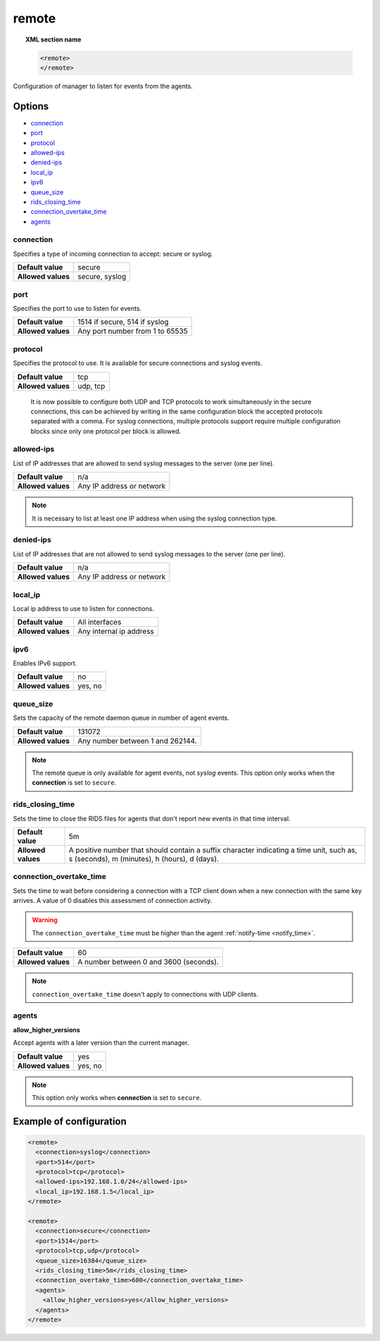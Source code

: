 .. Copyright (C) 2015, Wazuh, Inc.

.. meta::
  :description: Check out how to configure the manager to listen for events from the agents and an example of configuration in this section of the Wazuh documentation. 
  
.. _reference_ossec_remote:

remote
=======

.. topic:: XML section name

	.. code-block:: xml

		<remote>
		</remote>

Configuration of manager to listen for events from the agents.

Options
-------

- `connection`_
- `port`_
- `protocol`_
- `allowed-ips`_
- `denied-ips`_
- `local_ip`_
- `ipv6`_
- `queue_size`_
- `rids_closing_time`_
- `connection_overtake_time`_
- `agents`_

connection
^^^^^^^^^^^

Specifies a type of incoming connection to accept: secure or syslog.

+--------------------+----------------+
| **Default value**  | secure         |
+--------------------+----------------+
| **Allowed values** | secure, syslog |
+--------------------+----------------+

port
^^^^^^^^^^^

Specifies the port to use to listen for events.

+--------------------+---------------------------------+
| **Default value**  | 1514 if secure, 514 if syslog   |
+--------------------+---------------------------------+
| **Allowed values** | Any port number from 1 to 65535 |
+--------------------+---------------------------------+

.. _manager_protocol:

protocol
^^^^^^^^^^^

Specifies the protocol to use. It is available for secure connections and syslog events.

+--------------------+----------+
| **Default value**  | tcp      |
+--------------------+----------+
| **Allowed values** | udp, tcp |
+--------------------+----------+

  It is now possible to configure both UDP and TCP protocols to work simultaneously in the secure connections, this can be achieved by writing in the same configuration block the accepted protocols separated with a comma. For syslog connections, multiple protocols support require multiple configuration blocks since only one protocol per block is allowed.

allowed-ips
^^^^^^^^^^^

List of IP addresses that are allowed to send syslog messages to the server (one per line).

+--------------------+---------------------------+
| **Default value**  | n/a                       |
+--------------------+---------------------------+
| **Allowed values** | Any IP address or network |
+--------------------+---------------------------+

.. note::

   It is necessary to list at least one IP address when using the syslog connection type.

denied-ips
^^^^^^^^^^^

List of IP addresses that are not allowed to send syslog messages to the server (one per line).

+--------------------+---------------------------+
| **Default value**  | n/a                       |
+--------------------+---------------------------+
| **Allowed values** | Any IP address or network |
+--------------------+---------------------------+


local_ip
^^^^^^^^^^^

Local ip address to use to listen for connections.

+--------------------+-------------------------+
| **Default value**  | All interfaces          |
+--------------------+-------------------------+
| **Allowed values** | Any internal ip address |
+--------------------+-------------------------+


ipv6
^^^^^^^^^^^

Enables IPv6 support.

+--------------------+------------------+
| **Default value**  | no               |
+--------------------+------------------+
| **Allowed values** | yes, no          |
+--------------------+------------------+

queue_size
^^^^^^^^^^^^

Sets the capacity of the remote daemon queue in number of agent events.

+--------------------+----------------------------------+
| **Default value**  | 131072                           |
+--------------------+----------------------------------+
| **Allowed values** | Any number between 1 and 262144. |
+--------------------+----------------------------------+

.. note::
  The remote queue is only available for agent events, not *syslog* events. This option only works when the **connection** is set to ``secure``.

rids_closing_time
^^^^^^^^^^^^^^^^^^

Sets the time to close the RIDS files for agents that don't report new events in that time interval.

+--------------------+------------------------------------------------------------------------------------------------------------------------------------------+
| **Default value**  | 5m                                                                                                                                       |
+--------------------+------------------------------------------------------------------------------------------------------------------------------------------+
| **Allowed values** | A positive number that should contain a suffix character indicating a time unit, such as, s (seconds), m (minutes), h (hours), d (days). |
+--------------------+------------------------------------------------------------------------------------------------------------------------------------------+

connection_overtake_time
^^^^^^^^^^^^^^^^^^^^^^^^^

.. versionadded:: 4.5.2

Sets the time to wait before considering a connection with a TCP client down when a new connection with the same key arrives. A value of 0 disables this assessment of connection activity.

.. warning::

   The ``connection_overtake_time`` must be higher than the agent :ref:`notify-time <notify_time>`.

+--------------------+-----------------------------------------------+
| **Default value**  | 60                                            |
+--------------------+-----------------------------------------------+
| **Allowed values** | A number between 0 and 3600 (seconds).        |
+--------------------+-----------------------------------------------+

.. note::

   ``connection_overtake_time`` doesn't apply to connections with UDP clients.

agents
^^^^^^

**allow_higher_versions**

.. versionadded:: 4.6.0
  
Accept agents with a later version than the current manager.

+--------------------+------------------+
| **Default value**  | yes              |
+--------------------+------------------+
| **Allowed values** | yes, no          |
+--------------------+------------------+

.. note::

   This option only works when **connection** is set to ``secure``.

Example of configuration
------------------------

.. code-block:: xml

    <remote>
      <connection>syslog</connection>
      <port>514</port>
      <protocol>tcp</protocol>
      <allowed-ips>192.168.1.0/24</allowed-ips>
      <local_ip>192.168.1.5</local_ip>
    </remote>

    <remote>
      <connection>secure</connection>
      <port>1514</port>
      <protocol>tcp,udp</protocol>
      <queue_size>16384</queue_size>
      <rids_closing_time>5m</rids_closing_time>
      <connection_overtake_time>600</connection_overtake_time>
      <agents>
        <allow_higher_versions>yes</allow_higher_versions>
      </agents>  
    </remote>
